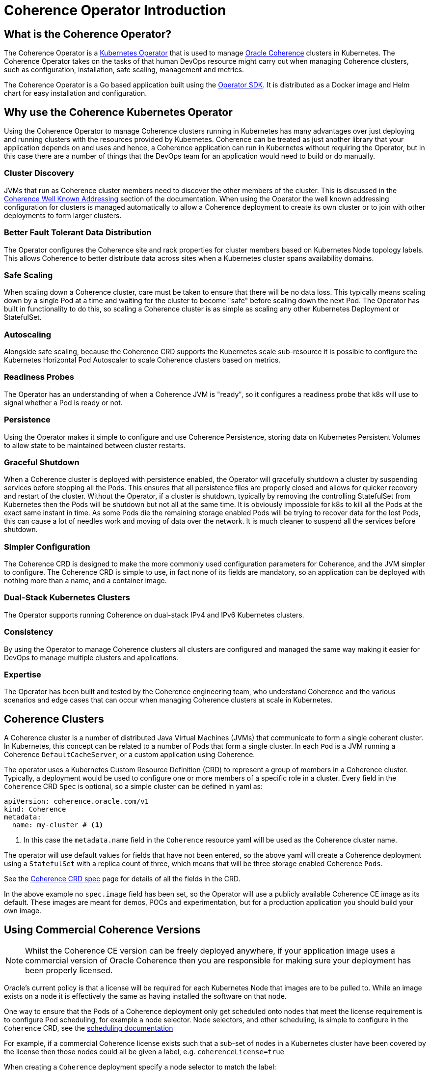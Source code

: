 ///////////////////////////////////////////////////////////////////////////////

    Copyright (c) 2020, Oracle and/or its affiliates.
    Licensed under the Universal Permissive License v 1.0 as shown at
    http://oss.oracle.com/licenses/upl.

///////////////////////////////////////////////////////////////////////////////

= Coherence Operator Introduction

== What is the Coherence Operator?
The Coherence Operator is a https://kubernetes.io/docs/concepts/extend-kubernetes/operator/[Kubernetes Operator] that
is used to manage https://oracle.github.io/coherence[Oracle Coherence] clusters in Kubernetes.
The Coherence Operator takes on the tasks of that human DevOps resource might carry out when managing Coherence clusters,
such as configuration, installation, safe scaling, management and metrics.

The Coherence Operator is a Go based application built using the https://github.com/operator-framework/operator-sdk[Operator SDK].
It is distributed as a Docker image and Helm chart for easy installation and configuration.

== Why use the Coherence Kubernetes Operator

Using the Coherence Operator to manage Coherence clusters running in Kubernetes has many advantages over just deploying
and running clusters with the resources provided by Kubernetes.
Coherence can be treated as just another library that your application depends on and uses and hence, a Coherence
application can run in Kubernetes without requiring the Operator, but in this case there are
a number of things that the DevOps team for an application would need to build or do manually.

=== Cluster Discovery
JVMs that run as Coherence cluster members need to discover the other members of the cluster.
This is discussed in the <<docs/coherence/070_wka.adoc,Coherence Well Known Addressing>> section of the documentation.
When using the Operator the well known addressing configuration for clusters is managed automatically to allow a Coherence
deployment to create its own cluster or to join with other deployments to form larger clusters.

=== Better Fault Tolerant Data Distribution
The Operator configures the Coherence site and rack properties for cluster members based on Kubernetes Node topology
labels. This allows Coherence to better distribute data across sites when a Kubernetes cluster spans availability domains.

=== Safe Scaling
When scaling down a Coherence cluster, care must be taken to ensure that there will be no data loss.
This typically means scaling down by a single Pod at a time and waiting for the cluster to become "safe" before scaling
down the next Pod.
The Operator has built in functionality to do this, so scaling a Coherence cluster is as simple as scaling any other
Kubernetes Deployment or StatefulSet.

=== Autoscaling
Alongside safe scaling, because the Coherence CRD supports the Kubernetes scale sub-resource it is possible to configure
the Kubernetes Horizontal Pod Autoscaler to scale Coherence
clusters based on metrics.

=== Readiness Probes
The Operator has an understanding of when a Coherence JVM is "ready", so it configures a readiness probe that k8s will
use to signal whether a Pod is ready or not.

=== Persistence
Using the Operator makes it simple to configure and use Coherence Persistence, storing data on Kubernetes Persistent
Volumes to allow state to be maintained between cluster restarts.

=== Graceful Shutdown
When a Coherence cluster is deployed with persistence enabled, the Operator will gracefully shutdown a cluster by suspending
services before stopping all the Pods.
This ensures that all persistence files are properly closed and allows for quicker recovery and restart of the cluster.
Without the Operator, if a cluster is shutdown, typically by removing the controlling StatefulSet from Kubernetes then
the Pods will be shutdown but not all at the same time.
It is obviously impossible for k8s to kill all the Pods at the exact same instant in time. As some Pods die the remaining
storage enabled Pods will be trying to recover data for the lost Pods, this can cause a lot of needles work and moving of
data over the network. It is much cleaner to suspend all the services before shutdown.

=== Simpler Configuration
The Coherence CRD is designed to make the more commonly used configuration parameters for Coherence, and the JVM simpler
to configure. The Coherence CRD is simple to use, in fact none of its fields are mandatory, so an application can be
deployed with nothing more than a name, and a container image.

=== Dual-Stack Kubernetes Clusters
The Operator supports running Coherence on dual-stack IPv4 and IPv6 Kubernetes clusters.

=== Consistency
By using the Operator to manage Coherence clusters all clusters are configured and managed the same way making it easier
for DevOps to manage multiple clusters and applications.

=== Expertise
The Operator has been built and tested by the Coherence engineering team, who understand Coherence and the various scenarios
and edge cases that can occur when managing Coherence clusters at scale in Kubernetes.


== Coherence Clusters
A Coherence cluster is a number of distributed Java Virtual Machines (JVMs) that communicate to form a single coherent cluster.
In Kubernetes, this concept can be related to a number of Pods that form a single cluster. 
In each `Pod` is a JVM running a Coherence `DefaultCacheServer`, or a custom application using Coherence.

The operator uses a Kubernetes Custom Resource Definition (CRD) to represent a group of members in a Coherence cluster.
Typically, a deployment would be used to configure one or more members of a specific role in a cluster.
Every field in the `Coherence` CRD `Spec` is optional, so a simple cluster can be defined in  yaml as:

[source,yaml]
----
apiVersion: coherence.oracle.com/v1
kind: Coherence
metadata:
  name: my-cluster # <1>
----

<1> In this case the `metadata.name` field in the `Coherence` resource yaml will be used as the Coherence cluster name.

The operator will use default values for fields that have not been entered, so the above yaml will create
a Coherence deployment using a `StatefulSet` with a replica count of three, which means that will be three storage
enabled Coherence `Pods`.

See the <<docs/about/04_coherence_spec.adoc,Coherence CRD spec>> page for details of all the fields in the CRD.

In the above example no `spec.image` field has been set, so the Operator will use a publicly available Coherence CE
image as its default. These images are meant for demos, POCs and experimentation, but for a production application you
should build your own image.


== Using Commercial Coherence Versions

NOTE: Whilst the Coherence CE version can be freely deployed anywhere, if your application image uses a commercial
version of Oracle Coherence then you are responsible for making sure your deployment has been properly licensed.

Oracle's current policy is that a license will be required for each Kubernetes Node that images are to be pulled to.
While an image exists on a node it is effectively the same as having installed the software on that node.

One way to ensure that the Pods of a Coherence deployment only get scheduled onto nodes that meet the
license requirement is to configure Pod scheduling, for example a node selector. Node selectors, and other scheduling,
is simple to configure in the `Coherence` CRD, see the <<docs/other/090_pod_scheduling.adoc,scheduling documentation>>

For example, if a commercial Coherence license exists such that a sub-set of nodes in a Kubernetes cluster
have been covered by the license then those nodes could all be given a label, e.g. `coherenceLicense=true`

When creating a `Coherence` deployment specify a node selector to match the label:

[source,yaml]
----
apiVersion: coherence.oracle.com/v1
kind: Coherence
metadata:
  name: test
spec:
  image: my-app:1.0.0         # <1>
  nodeSelector:
    coherenceLicense: 'true'  # <2>
----

<1> The `my-app:1.0.0` image contains a commercial Coherence version.
<2> The `nodeSelector` will ensure Pods only get scheduled to nodes with the `coherenceLicense=true` label.

There are other ways to configure Pod scheduling supported by the Coherence Operator (such as taints and tolerations)
and there are alternative ways to restrict nodes that Pods can be schedule to, for example a namespace in kubernetes
can be restricted to a sub-set of the cluster's nodes. Using a node selector as described above is probably the
simplest approach.

